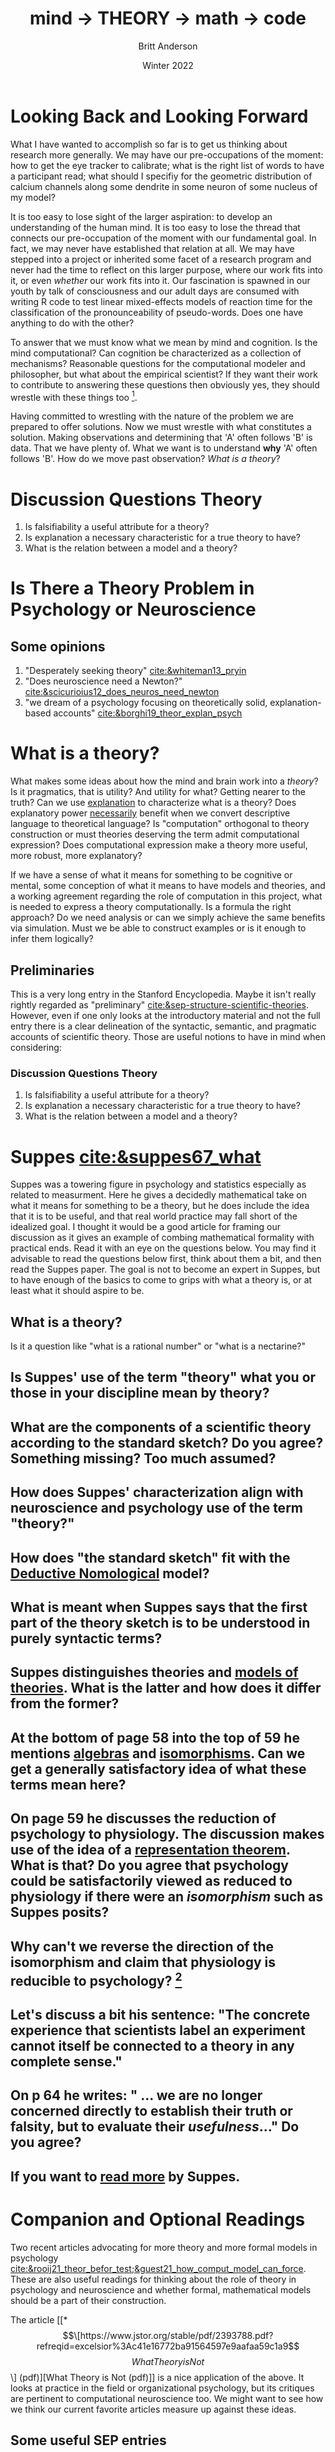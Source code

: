 #+Title: mind → *THEORY* → math → code
#+Author: Britt Anderson
#+Date: Winter 2022
#+bibliography:/home/britt/gitRepos/masterBib/bayatt.bib
#+csl-style: ../admin/cambridge-university-press-numeric.csl
#+options: ^:nil d:nil toc:nil


* Looking Back and Looking Forward
What I have wanted to accomplish so far is to get us thinking about research more generally. We may have our pre-occupations of the moment: how to get the eye tracker to calibrate; what is the right list of words to have a participant read; what should I specifiy for the geometric distribution of calcium channels along some dendrite in some neuron of some nucleus of my model?

It is too easy to lose sight of the larger aspiration: to develop an understanding of the human mind. It is too easy to lose the thread that connects our pre-occupation of the moment with our fundamental goal. In fact, we may never have established that relation at all. We may have stepped into a project or inherited some facet of a research program and never had the time to reflect on this larger purpose, where our work fits into it, or even /whether/ our work fits into it. Our fascination is spawned in our youth by talk of consciousness and our adult days are consumed with writing R code to test linear mixed-effects models of reaction time for the classification of the pronounceability of pseudo-words. Does one have anything to do with the other?

To answer that we must know what we mean by mind and cognition. Is the mind computational? Can cognition be characterized as a collection of mechanisms? Reasonable questions for the computational modeler and philosopher, but what about the empirical scientist? If they want their work to contribute to answering these questions then obviously yes, they should wrestle with these things too [fn:1]. 

Having committed to wrestling with the nature of the problem we are prepared to offer solutions. Now we must wrestle with what constitutes a solution. Making observations and determining that 'A' often follows 'B' is data. That we have plenty of. What we want is to understand *why* 'A' often follows 'B'. How do we move past observation? /What is a theory/?

* Discussion Questions Theory
1. Is falsifiability a useful attribute for a theory?
2. Is explanation a necessary characteristic for a true theory to have?
3. What is the relation between a model and a theory?

* Is There a Theory Problem in Psychology or Neuroscience
:class_exercise:
Some small group discussion, and then larger reconvened discussion on this preliminary point. Are we theory poor in psychology and neuroscience?

Can each group give an example of a good scientific theory in psychology and another one for neuroscience?
:END:

** Some opinions
1. "Desperately seeking theory" [[cite:&whiteman13_pryin]]
2. "Does neuroscience need a Newton?" [[cite:&scicurioius12_does_neuros_need_newton]]
3. "we dream of a psychology focusing on theoretically solid, explanation-based accounts"  [[cite:&borghi19_theor_explan_psych]]

* What is a theory?
What makes some ideas about how the mind and brain work into a /theory/? Is it pragmatics, that is utility? And utility for what? Getting nearer to the truth? Can we use _explanation_ to characterize what is a theory? Does explanatory power _necessarily_ benefit when we convert descriptive language to theoretical language? Is "computation" orthogonal to theory construction or must theories deserving the term admit computational expression?  Does computational expression make a theory more useful, more robust, more explanatory?

If we have a sense of what it means for something to be cognitive or mental, some conception of what it means to have models and theories, and a working agreement regarding the role of computation in this project, what is needed to express a theory computationally. Is a formula the right approach? Do we need analysis or can we simply achieve the same benefits via simulation. Must we be able to construct examples or is it enough to infer them logically?

** Preliminaries
   This is a very long entry in the Stanford Encyclopedia. Maybe it isn't really rightly regarded as "preliminary" [[cite:&sep-structure-scientific-theories]]. However, even if one only looks at the introductory material and not the full entry there is a clear delineation of the syntactic, semantic, and pragmatic accounts of scientific theory. Those are useful notions to have in mind when considering:

*** Discussion Questions Theory
1. Is falsifiability a useful attribute for a theory?
2. Is explanation a necessary characteristic for a true theory to have?
3. What is the relation between a model and a theory?

* Suppes [[cite:&suppes67_what]]
  Suppes was a towering figure in psychology and statistics especially as related to measurment. Here he gives a decidedly mathematical take on what it means for something to be a theory, but he does include the idea that it is to be useful, and that real world practice may fall short of the idealized goal. I thought it would be a good article for framing our discussion as it gives an example of combing mathematical formality with practical ends. Read it with an eye on the questions below. You may find it advisable to read the questions below first, think about them a bit, and then read the Suppes paper. The goal is not to become an expert in Suppes, but to have enough of the basics to come to grips with what a theory is, or at least what it should aspire to be.
  
** What is a theory?
Is it a question like "what is a rational number" or "what is a nectarine?"

** Is Suppes' use of the term "theory" what you or those in your discipline mean by theory?

** What are the components of a scientific theory according to the standard sketch? Do you agree? Something missing? Too much assumed?

** How does Suppes' characterization align with neuroscience and psychology use of the term "theory?"

** How does "the standard sketch" fit with the [[https://plato.stanford.edu/entries/scientific-explanation/#DNMode][Deductive Nomological]] model?

** What is meant when Suppes says that the first part of the theory sketch is to be understood in purely syntactic terms?

** Suppes distinguishes theories and [[https://plato.stanford.edu/entries/model-theory/#main-text][models of theories]]. What is the latter and how does it differ from the former?

** At the bottom of page 58 into the top of 59 he mentions _algebras_ and _isomorphisms_. Can we get a generally satisfactory idea of what these terms mean here?

** On page 59 he discusses the reduction of psychology to physiology. The discussion makes use of the idea of a [[https://en.wikipedia.org/wiki/Representation_theorem][representation theorem]]. What is that? Do you agree that psychology could be satisfactorily viewed as reduced to physiology if there were an /isomorphism/ such as Suppes posits?

** Why can't we reverse the direction of the isomorphism and claim that physiology is reducible to psychology? [fn:2]

** Let's discuss a bit his sentence: "The concrete experience that scientists label an experiment cannot itself be connected to a theory in any complete sense."

** On p 64 he writes: " ... we are no longer concerned directly to establish their truth or falsity, but to evaluate their /usefulness/..." Do you agree?

** If you want to [[https://link.springer.com/book/10.1007/978-94-017-2300-8][read more]] by Suppes.

* Companion and Optional Readings

Two recent articles advocating for more theory and more formal models in psychology [[cite:&rooij21_theor_befor_test;&guest21_how_comput_model_can_force]]. These are also useful readings for thinking about the role of theory in psychology and neuroscience and whether formal, mathematical models should be a part of their construction.

The article [[*\[\[https://www.jstor.org/stable/pdf/2393788.pdf?refreqid=excelsior%3Ac41e16772ba91564597e9aafaa59c1a9\]\[What Theory is Not\]\] (pdf)][What Theory is Not (pdf)]] is a nice application of the above. It looks at practice in the field or organizational psychology, but its critiques are pertinent to computational neuroscience too. We might want to see how we think our current favorite articles measure up against these ideas. 

** Some useful SEP entries
*** [[https://plato.stanford.edu/entries/structure-scientific-theories/#SynSemPraVieBas][The Structure of Scientific Theories]] (not Kuhn)
*** [[https://plato.stanford.edu/entries/scientific-explanation/][Scientific Explanation]]
*** [[https://plato.stanford.edu/entries/model-theory/][Model Theory]]

* References
[[bibliography:/home/britt/gitRepos/masterBib/bayatt.bib]]

* Footnotes
[fn:2] To foreshadow future discussions, look for these ideas of "same structure" and "isomorphism" in our section on category theory and particularly how it might relate to the concept of /functor/. 

[fn:1] It is quite reasonable that an empirical scientist might not care. If we are interested in clinical practice we want to know whether a particular anti-epileptic drug does or doesn not stop seizures. To develop a new AED we might need to learn quite a lot about neural physiology. And all we need to learn agnostic on questions of minds, qualia, or the computability of thought. My introduction is not meant to place one activity above another, but to emphasize that one should understand one's task first at this general level: what is its purpose, what are the assumptions upon which it rests, what are the critical terms and data assumed in the area? Then one can judge whether a particular experiment or model serves its intended intellectual purpose. Of course, one can deviate from this idealized approach in all sorts of ways and still have a successful career. One just won't leave any important intellectual residue behind. 
